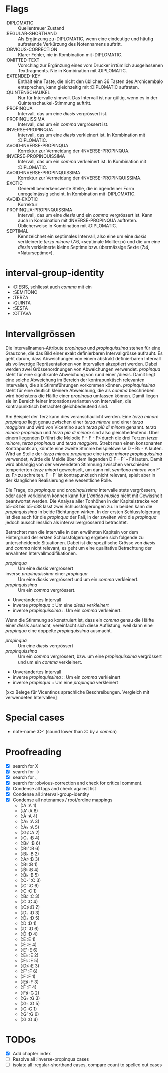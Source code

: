 * Flags
- :DIPLOMATIC :: Quellentreuer Zustand
- :REGULAR-SHORTHAND :: Als Ergänzung zu :DIPLOMATIC, wenn eine
  eindeutige und häufig auftretende Verkürzung des Notennamens auftritt.
- :OBVIOUS-CORRECTION :: Klarer Fehler, nie in Kombination mit :DIPLOMATIC.
- :OMITTED-TEXT :: Vorschlag zur Ergänzung eines vom Drucker
  irrtümlich ausgelassenen Textfragments. Nie in Kombination mit :DIPLOMATIC.
- :EXTENDED-KEY :: Enthält eine Taste, die nicht den üblichen 36
  Tasten des Archicembalo entsprechen, kann gleichzeitig mit
  :DIPLOMATIC auftreten.
- :QUINTENSCHAUKEL :: Nur für Intervalle sinnvoll. Das Intervall ist
  nur gültig, wenn es in der Quintenschaukel-Stimmung auftritt.
- :PROPINQUA :: Intervall, das um eine /diesis/ vergrössert ist.
- :PROPINQUISSIMA :: Intervall, das um ein /comma/ vergrössert ist.
- :INVERSE-PROPINQUA :: Intervall, das um eine /diesis/ verkleinert
  ist. In Kombination mit :DIPLOMATIC.
- :AVOID-INVERSE-PROPINQUA :: Korrektur zur Vermeidung der :INVERSE-PROPINQUA.
- :INVERSE-PROPINQUISSIMA :: Intervall, das um ein /comma/
  verkleinert ist. In Kombination mit :DIPLOMATIC.
- :AVOID-INVERSE-PROPINQUISSIMA :: Korrektur zur Vermeidung der :INVERSE-PROPINQUISSIMA.
- :EXOTIC :: Generell bemerkenswerte Stelle, die in irgendeiner Form
  unregelmässig scheint. In Kombination mit :DIPLOMATIC.
- :AVOID-EXOTIC :: Korrektur
- :PROPINQUA-PROPINQUISSIMA :: Intervall, das um eine /diesis/ und
  ein /comma/ vergrössert ist. Kann auch in Kombination mit
  :INVERSE-PROPINQUA auftreten. Üblicherweise in Kombination mit :DIPLOMATIC.
- :SEPTIMAL :: Kennzeichnet ein septimales Intervall, also eine um
  eine /diesis/ verkleinerte /terza minore/ (7:6, »septimale
  Mollterz«) und die um eine /diesis/ verkleinerte kleine Septime
  bzw. übermässige Sexte (7:4, »Naturseptime«).

* interval-group-identity
- :DIESIS, schliesst auch /comma/ mit ein
- :SEMITONO
- :TERZA
- :QUINTA
- :SESTA
- :OTTAVA

* Intervallgrössen
Die Intervallnamen-Attribute /propinqua/ und /propinquissima/ stehen
für eine Grauzone, die das Bild einer exakt definierbaren
Intervallgrösse aufrauht. Es geht darum, dass Abweichungen von einem
abstrakt definierbaren Intervall als vollwertige Repräsentationen von
Intervallen akzeptiert werden. Dabei werden zwei Grössenordnungen von
Abweichungen verwendet. /propinqua/ steht für eine signifikante
Abweichung von rund einer /diesis. Damit liegt eine solche Abweichung
im Bereich der kontrapunktisch relevanten Intervallen, die als
Stimmführungen vorkommen können. /propinquissima/ steht für eine
deutlich kleinere Abweichung, die als /comma/ beschrieben wird
höchstens die Hälfte einer /propinqua/ umfassen können. Damit liegen
sie im Bereich feiner Intonationsvarianten von Intervallen, die
kontrapunktisch betrachtet gleichbedeutend sind.

Am Beispiel der Terz kann dies veranschaulicht werden. Eine /terza
minore propinqua/ liegt genau zwischen einer /terza minore/ und einer
/terza maggiore/ und wird von Vicentino auch /terza più di minore/
genannt. /terza minore propinqua/ und /terza più di minore/ sind also
gleichbedeutend. Über einem liegenden D führt die Melodie F - Ḟ - F♯
durch die drei Terzen /terza minore/, /terza propinqua/ und /terza
maggiore/. Strebt man einen konsonanten Kontrapuntk an, könnte eine
zweite Stimme beispielsweise D - Ḃ♭ - A lauten. Wird an Stelle der
/terza minore propinqua/ eine /terza minore propinquissima/ verwendet,
würde die Meldie über dem liegenden D F -- Fʼ -- F♯ lauten. Damit wird
abhängig von der verwendeten Stimmung zwischen verschieden
temperierten /terze minori/ gewechselt, um dann mit /semitono minore/
von Fʼ zu F♯ zu schreiten. F -- Fʼ ist kontrapunktisch nicht relevant,
spielt aber in der klanglichen Realisierung eine wesentliche Rolle.

Die Frage, ob /propinqua/ und /propinquissima/ Intervalle stets
vergrössern, oder auch verkleinern können kann für /L'antica musica/
nicht mit Gewissheit beantwortet werden. Die Analyse aller Tonhöhen in
der Kapitelstrecke von b5-c8 bis b5-c38 lässt zwei Schlussfolgerungen
zu. In beiden kann die /propinquissima/ in beide Richtungen wirken. In
der ersten Schlussfolgerung ist dies auch für die /propinqua/ der
Fall, in der zweiten wird die /propinqua/ jedoch ausschliesslich als
intervallvergrössernd betrachtet.

Betrachtet man die Intervalle in den erwähnten Kapiteln vor dem
Hintergrund der ersten Schlussfolgerung ergeben sich folgende
zu unterscheidende Situationen. Dabei ist die spezifische Grösse von
/diesis/ und /comma/ nicht relevant, es geht um eine qualitative
Betrachtung der erwähnten Intervallmodifikationen.

- /propinqua/ :: Um eine /diesis/ vergrössert
- inverse /propinquissima/ einer /propinqua/ :: Um eine /diesis/
  vergrössert und um ein /comma/ verkleinert.
- /propinquissima/ :: Um ein /comma/ vergrössert.
- Unverändertes Intervall
- inverse /propinqua/ :: Um eine /diesis verkleinert/
- inverse /propinquissima/ :: Um ein /comma/ verkleinert.

Wenn die Stimmung so konstruiert ist, dass ein /comma/ genau die
Hälfte einer /diesis/ ausmacht, vereinfacht sich diese Auflistung,
weil dann eine /propinqua/ eine doppelte /propinquissima/ ausmacht.

- /propinqua/ :: Um eine /diesis/ vergrössert
- /propinquissima/ :: Um ein /comma/ vergrössert, bzw. um eine
  /propinquissima/ vergrössert und um ein /comma/ verkleinert.
- Unverändertes Intervall
- inverse /propinquissima/ :: Um ein /comma/ verkleinert
- inverse /propinqua/ :: Um eine /propinqua/ verkleinert

[xxx Belege für Vicentinos sprachliche Beschreibungen. Vergleich mit
verwendeten Intervallen]


* Special cases
- note-name :C-ʼ (sound lower than :C by a /comma/)

* Proofreading
- [X] search for X
- [X] search for ->
- [X] search for .,
- [X] search for :obvious-correction and check for critical comment.
- [X] Condense all tags and check against list
- [X] Condense all :interval-group-identity
- [X] Condense all notenames / root/ordine mappings
  - (:A :A 1)
  - (:Aʼ :A 6)
  - (:Ȧ :A 4)
  - (:A♭ :A 3)
  - (:Ȧ♭ :A 5)
  - (:G♯ :A 2)
  - (:C♭ :B 4)
  - (:B♭ʼ :B 6)
  - (:B♮ʼ :B 6)
  - (:B♭ :B 2)
  - (:A♯ :B 3)
  - (:B♮ :B 1)
  - (:Ḃ♮ :B 4)
  - (:Ḃ♭ :B 5)
  - (:C-ʼ :C 3)
  - (:Cʼ :C 6)
  - (:C :C 1)
  - (:B♯ :C 3)
  - (:Ċ :C 4)
  - (:C♯ :D 2)
  - (:D♭ :D 3)
  - (:Ḋ♭ :D 5)
  - (:D :D 1)
  - (:Dʼ :D 6)
  - (:Ḋ :D 4)
  - (:E :E 1)
  - (:Ė :E 4)
  - (:Eʼ :E 6)
  - (:E♭ :E 2)
  - (:Ė♭ :E 5)
  - (:D♯ :E 3)
  - (:Fʼ :F 6)
  - (:F :F 1)
  - (:E♯ :F 3)
  - (:Ḟ :F 4)
  - (:F♯ :G 2)
  - (:G♭ :G 3)
  - (:Ġ♭ :G 5)
  - (:G :G 1)
  - (:Gʼ :G 6)
  - (:Ġ :G 4)

* TODOs
- [X] Add chapter index
- [ ] Resolve all :inverse-propinqua cases
- [ ] isolate all :regular-shorthand cases, compare count to spelled out cases
